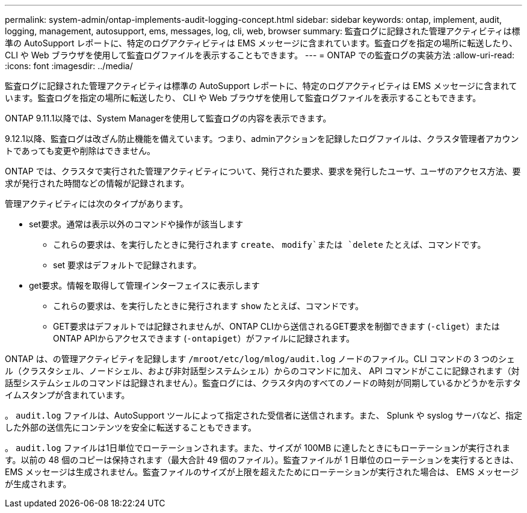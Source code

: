 ---
permalink: system-admin/ontap-implements-audit-logging-concept.html 
sidebar: sidebar 
keywords: ontap, implement, audit, logging, management, autosupport, ems, messages, log, cli, web, browser 
summary: 監査ログに記録された管理アクティビティは標準の AutoSupport レポートに、特定のログアクティビティは EMS メッセージに含まれています。監査ログを指定の場所に転送したり、 CLI や Web ブラウザを使用して監査ログファイルを表示することもできます。 
---
= ONTAP での監査ログの実装方法
:allow-uri-read: 
:icons: font
:imagesdir: ../media/


[role="lead"]
監査ログに記録された管理アクティビティは標準の AutoSupport レポートに、特定のログアクティビティは EMS メッセージに含まれています。監査ログを指定の場所に転送したり、 CLI や Web ブラウザを使用して監査ログファイルを表示することもできます。

ONTAP 9.11.1以降では、System Managerを使用して監査ログの内容を表示できます。

9.12.1以降、監査ログは改ざん防止機能を備えています。つまり、adminアクションを記録したログファイルは、クラスタ管理者アカウントであっても変更や削除はできません。

ONTAP では、クラスタで実行された管理アクティビティについて、発行された要求、要求を発行したユーザ、ユーザのアクセス方法、要求が発行された時間などの情報が記録されます。

管理アクティビティには次のタイプがあります。

* set要求。通常は表示以外のコマンドや操作が該当します
+
** これらの要求は、を実行したときに発行されます `create`、 `modify`または `delete` たとえば、コマンドです。
** set 要求はデフォルトで記録されます。


* get要求。情報を取得して管理インターフェイスに表示します
+
** これらの要求は、を実行したときに発行されます `show` たとえば、コマンドです。
** GET要求はデフォルトでは記録されませんが、ONTAP CLIから送信されるGET要求を制御できます (`-cliget`）またはONTAP APIからアクセスできます (`-ontapiget`）がファイルに記録されます。




ONTAP は、の管理アクティビティを記録します `/mroot/etc/log/mlog/audit.log` ノードのファイル。CLI コマンドの 3 つのシェル（クラスタシェル、ノードシェル、および非対話型システムシェル）からのコマンドに加え、 API コマンドがここに記録されます（対話型システムシェルのコマンドは記録されません）。監査ログには、クラスタ内のすべてのノードの時刻が同期しているかどうかを示すタイムスタンプが含まれています。

。 `audit.log` ファイルは、AutoSupport ツールによって指定された受信者に送信されます。また、 Splunk や syslog サーバなど、指定した外部の送信先にコンテンツを安全に転送することもできます。

。 `audit.log` ファイルは1日単位でローテーションされます。また、サイズが 100MB に達したときにもローテーションが実行されます。以前の 48 個のコピーは保持されます（最大合計 49 個のファイル）。監査ファイルが 1 日単位のローテーションを実行するときは、 EMS メッセージは生成されません。監査ファイルのサイズが上限を超えたためにローテーションが実行された場合は、 EMS メッセージが生成されます。
